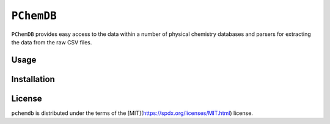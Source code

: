 ``PChemDB``
----------------

.. image:: https://img.shields.io/pypi/v/pchemdb.svg
.. image:: https://img.shields.io/pypi/pyversions/pchemdb.svg


``PChemDB`` provides easy access to the data within a number of physical
chemistry databases and parsers for extracting the data from the raw CSV files.


Usage
=====

.. code:: Python
    from pchemdb.crc import load_crc_database

    crc_db = load_crc_database()

Installation
============

.. code::
    pip install pchemdb


License
=======

``pchemdb`` is distributed under the terms of the [MIT](https://spdx.org/licenses/MIT.html) license.
